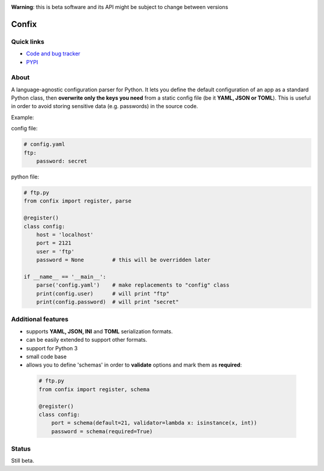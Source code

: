 .. image:: https://img.shields.io/pypi/dm/confix.svg
    :target: https://pypi.python.org/pypi/confix#downloads
    :alt: Downloads this month

.. image:: https://api.travis-ci.org/giampaolo/confix.png?branch=master
    :target: https://travis-ci.org/giampaolo/confix
    :alt: Linux tests (Travis)

.. image:: https://coveralls.io/repos/giampaolo/confix/badge.svg?branch=master&service=github
    :target: https://coveralls.io/github/giampaolo/confix?branch=master
    :alt: Test coverage (coverall.io)

.. image:: https://img.shields.io/pypi/v/confix.svg
    :target: https://pypi.python.org/pypi/confix/
    :alt: Latest version

.. image:: https://img.shields.io/pypi/l/confix.svg
    :target: https://pypi.python.org/pypi/confix/
    :alt: License

**Warning**: this is beta software and its API might be subject to change between versions

Confix
======

Quick links
-----------

* `Code and bug tracker <https://github.com/giampaolo/confix>`_
* `PYPI <https://pypi.python.org/pypi/confix>`_

About
-----

A language-agnostic configuration parser for Python.
It lets you define the default configuration of an app as a standard Python
class, then **overwrite only the keys you need** from a static config file
(be it **YAML, JSON or TOML**).
This is useful in order to avoid storing sensitive data (e.g. passwords) in
the source code.

Example:

config file:

.. code-block:: yaml

    # config.yaml
    ftp:
        password: secret

python file:

.. code-block:: python

    # ftp.py
    from confix import register, parse

    @register()
    class config:
        host = 'localhost'
        port = 2121
        user = 'ftp'
        password = None         # this will be overridden later

    if __name__ == '__main__':
        parse('config.yaml')    # make replacements to "config" class
        print(config.user)      # will print "ftp"
        print(config.password)  # will print "secret"

Additional features
-------------------

- supports **YAML, JSON, INI** and **TOML** serialization formats.
- can be easily extended to support other formats.
- support for Python 3
- small code base
- allows you to define 'schemas' in order to **validate** options and mark them
  as **required**:

 .. code-block:: python

  # ftp.py
  from confix import register, schema

  @register()
  class config:
      port = schema(default=21, validator=lambda x: isinstance(x, int))
      password = schema(required=True)

Status
------

Still beta.

